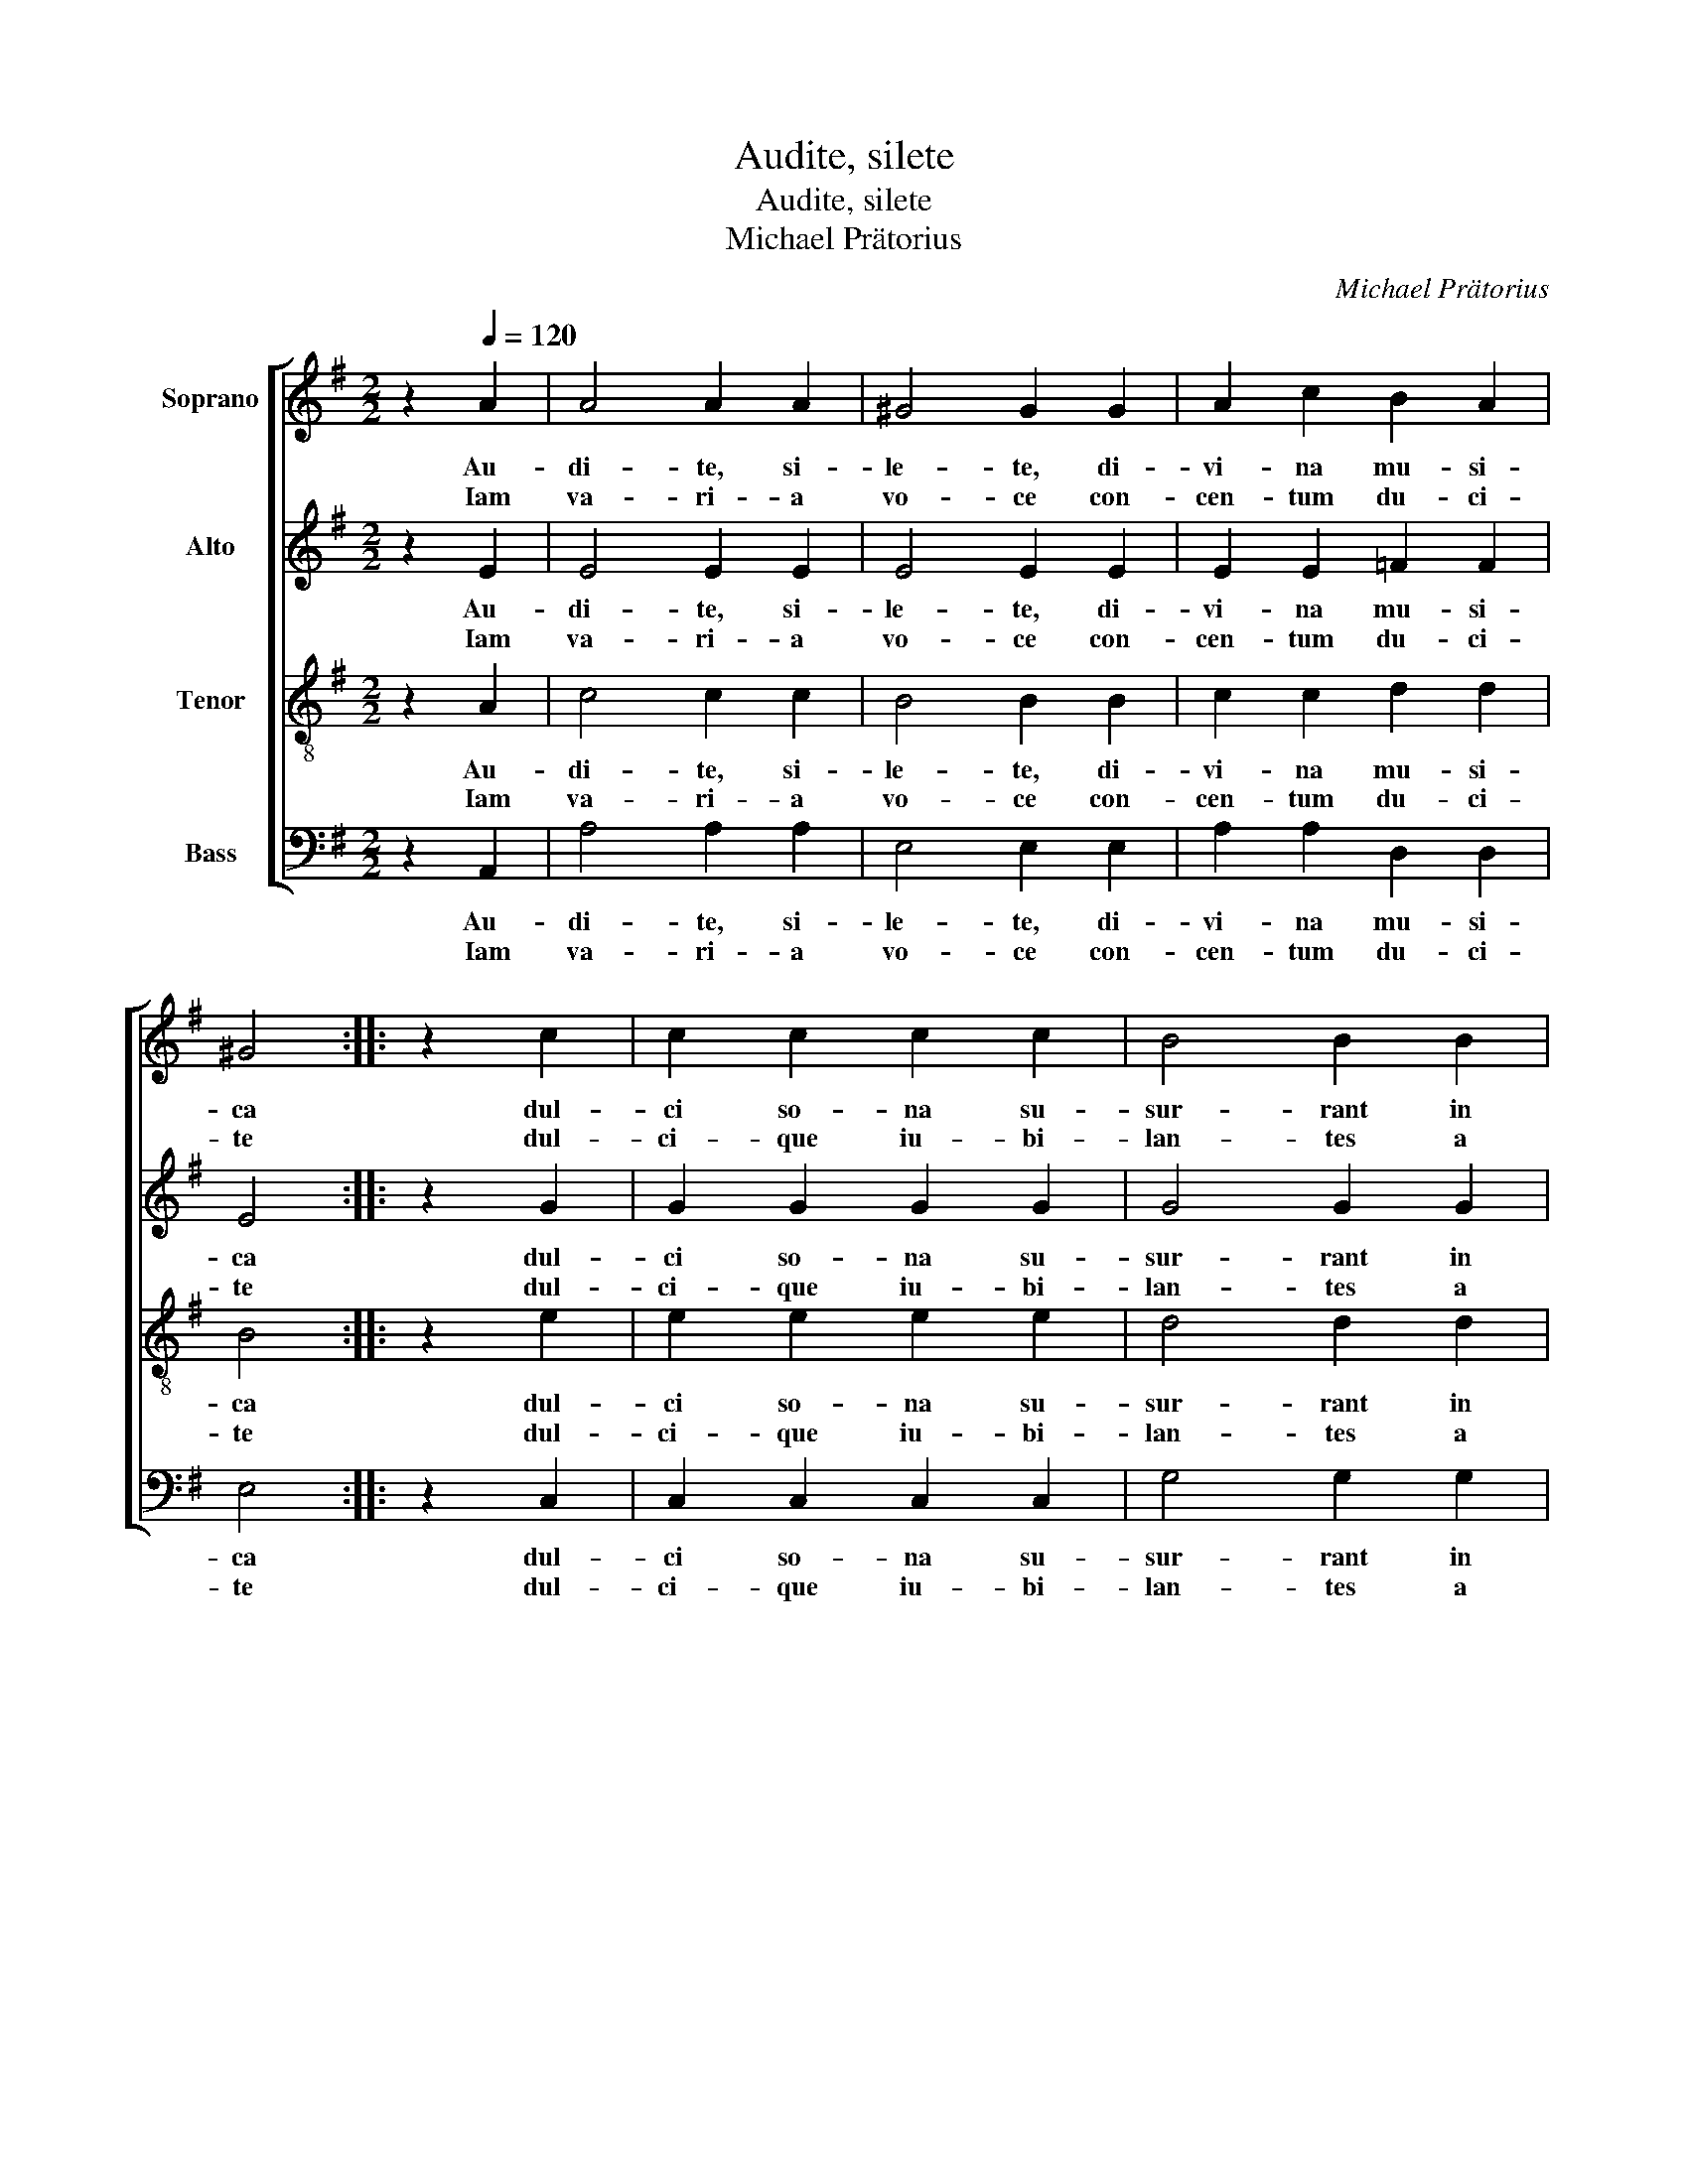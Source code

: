 X:1
T:Audite, silete
T:Audite, silete
T:Michael Prätorius
C:Michael Prätorius
%%score [ 1 2 3 4 ]
L:1/8
M:2/2
K:G
V:1 treble nm="Soprano"
V:2 treble nm="Alto"
V:3 treble-8 nm="Tenor"
V:4 bass nm="Bass"
V:1
 z2[Q:1/4=120] A2 | A4 A2 A2 | ^G4 G2 G2 | A2 c2 B2 A2 | ^G4 :: z2 c2 | c2 c2 c2 c2 | B4 B2 B2 | %8
w: Au-|di- te, si-|le- te, di-|vi- na mu- si-|ca|dul-|ci so- na su-|sur- rant in|
w: Iam|va- ri- a|vo- ce con-|cen- tum du- ci-|te|dul-|ci- que iu- bi-|lan- tes a|
 A2 A2 ^G2 G2 | A4 :| %10
w: au- re can- ti-|ca|
w: mo- re psal- li-|te|
V:2
 z2 E2 | E4 E2 E2 | E4 E2 E2 | E2 E2 =F2 F2 | E4 :: z2 G2 | G2 G2 G2 G2 | G4 G2 G2 | E2 =F2 E2 E2 | %9
w: Au-|di- te, si-|le- te, di-|vi- na mu- si-|ca|dul-|ci so- na su-|sur- rant in|au- re can- ti-|
w: Iam|va- ri- a|vo- ce con-|cen- tum du- ci-|te|dul-|ci- que iu- bi-|lan- tes a|mo- re psal- li-|
 E4 :| %10
w: ca|
w: te|
V:3
 z2 A2 | c4 c2 c2 | B4 B2 B2 | c2 c2 d2 d2 | B4 :: z2 e2 | e2 e2 e2 e2 | d4 d2 d2 | c2 d2 B2 B2 | %9
w: Au-|di- te, si-|le- te, di-|vi- na mu- si-|ca|dul-|ci so- na su-|sur- rant in|au- re can- ti-|
w: Iam|va- ri- a|vo- ce con-|cen- tum du- ci-|te|dul-|ci- que iu- bi-|lan- tes a|mo- re psal- li-|
 ^c4 :| %10
w: ca|
w: te|
V:4
 z2 A,,2 | A,4 A,2 A,2 | E,4 E,2 E,2 | A,2 A,2 D,2 D,2 | E,4 :: z2 C,2 | C,2 C,2 C,2 C,2 | %7
w: Au-|di- te, si-|le- te, di-|vi- na mu- si-|ca|dul-|ci so- na su-|
w: Iam|va- ri- a|vo- ce con-|cen- tum du- ci-|te|dul-|ci- que iu- bi-|
 G,4 G,2 G,2 | A,2 D,2 E,2 E,2 | [A,,A,]4 :| %10
w: sur- rant in|au- re can- ti-|ca|
w: lan- tes a|mo- re psal- li-|te|

